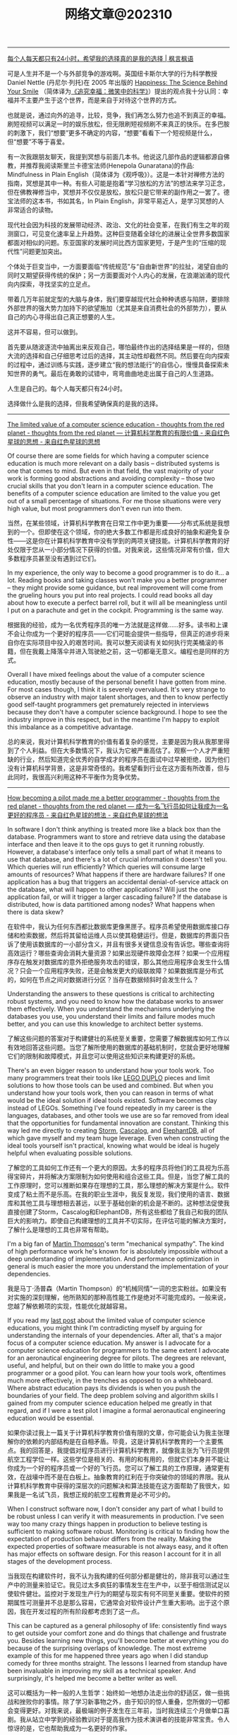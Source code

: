 #+title: 网络文章@202310


----------

[[https://justinyan.me/post/5790][每个人每天都只有24小时，希望我的选择真的是我的选择 | 枫言枫语]]

可是人生并不是一个与外部竞争的游戏啊。英国纽卡斯尔大学的行为科学教授 Daniel Nettle (丹尼尔·列托)在 2005 年出版的 _Happiness: The Science Behind Your Smile_ （简体译为[[https://book.douban.com/subject/4737101/][《追究幸福：微笑中的科学》]]）提出的观点我十分认同：幸福并不主要产生于这个世界，而是来自于对待这个世界的方式。

也就是说，通过向外的追寻，比较，竞争，我们再怎么努力也追不到真正的幸福。刷短视频可以满足一时的娱乐放松，但无限刷短视频刷不来真正的快乐。在多巴胺的刺激下，我们“想要”更多不确定的内容，“想要”看看下一个短视频是什么，但“想要”不等于喜爱。

有一次我跟朋友聊天，我提到冥想与前面几本书。他说这几部作品的逻辑都源自佛教，并推荐我阅读斯里兰卡德宝法师(Henepola Gunaratana)的作品: Mindfulness in Plain English（简体译为《观呼吸》）。这是一本针对禅修方法的指南，冥想是其中一种。有些人可能是抱着“学习放松的方法”的想法来学习正念，但在佛教禅修当中，冥想并不仅仅是放松，放松只是它带来的副作用之一罢了。德宝法师的这本书，书如其名，In Plain English，非常平易近人，是学习冥想的人非常适合的读物。

现代社会因为科技的发展带动经济、政治、文化的社会变革，在我们有生之年的观测窗口，可见变化速率呈上升趋势。这种巨变随着全球化的进展让全世界多数国家都面对相似的问题。东亚国家的发展时间比西方国家更短，于是产生的“压缩的现代性”问题更加突出。

个体处于巨变当中，一方面要面临“传统规范”与“自由新世界”的拉扯，渴望自由的同时又期望获得传统的保护；另一方面要面对个人内心的发展，在浪潮汹涌的现代向内探索，寻找坚实的立足点。

带着几万年前就定型的大脑与身体，我们要穿越现代社会种种诱惑与陷阱，要排除外部世界的强大势力加持下的欲望施加（尤其是来自消费社会的外部势力），要从自己的内心寻得出自己真正想要的人生。

这并不容易，但可以做到。

首先要从随波逐流中抽离出来反观自己，哪怕最终作出的选择结果是一样的，但随大流的选择和自己仔细思考过后的选择，其主动性却截然不同。然后要在向内探索的过程中，通过训练与实践，逐步建立“我的想法能行”的自信心，慢慢具备探索未知世界的勇气。最后在勇敢的试错中，弯弯曲曲地走出属于自己的人生道路。

人生是自己的。每个人每天都只有24小时。

选择做什么是我的选择，但我希望确保真的是我的选择。

----------

[[http://nathanmarz.com/blog/the-limited-value-of-a-computer-science-education.html][The limited value of a computer science education - thoughts from the red planet - thoughts from the red planet --- 计算机科学教育的有限价值 - 来自红色星球的思想 - 来自红色星球的思想]]

Of course there are some fields for which having a computer science education is much more relevant on a daily basis – distributed systems is one that comes to mind. But even in that field, the vast majority of your work is forming good abstractions and avoiding complexity – those two crucial skills that you don't learn in a computer science education. The benefits of a computer science education are limited to the value you get out of a small percentage of situations. For me those situations were very high value, but most programmers don't even run into them.

当然，在某些领域，计算机科学教育在日常工作中更为重要——分布式系统是我想到的一个。但即使在这个领域，你的绝大多数工作都是形成良好的抽象和避免复杂性——这是你在计算机科学教育中没有学到的两项关键技能。计算机科学教育的好处仅限于您从一小部分情况下获得的价值。对我来说，这些情况非常有价值，但大多数程序员甚至没有遇到过它们。

In my experience, the only way to become a good programmer is to do it... a lot. Reading books and taking classes won't make you a better programmer – they might provide some guidance, but real improvement will come from the grueling hours you put into real projects. I could read books all day about how to execute a perfect barrel roll, but it will all be meaningless until I put on a parachute and get in the cockpit. Programming is the same way.

根据我的经验，成为一名优秀程序员的唯一方法就是这样做......好多。读书和上课不会让你成为一个更好的程序员——它们可能会提供一些指导，但真正的进步将来自你在实际项目中投入的艰苦时间。我可以整天阅读有关如何执行完美桶滚的书籍，但在我戴上降落伞并进入驾驶舱之前，这一切都毫无意义。编程也是同样的方式。

Overall I have mixed feelings about the value of a computer science education, mostly because of the personal benefit I have gotten from mine. For most cases though, I think it is severely overvalued. It's very strange to observe an industry with major talent shortages, and then to know perfectly good self-taught programmers get prematurely rejected in interviews because they don't have a computer science background. I hope to see the industry improve in this respect, but in the meantime I'm happy to exploit this imbalance as a competitive advantage.

总的来说，我对计算机科学教育的价值有着复杂的感觉，主要是因为我从我那里得到了个人利益。但在大多数情况下，我认为它被严重高估了。观察一个人才严重短缺的行业，然后知道完全优秀的自学成才的程序员在面试中过早被拒绝，因为他们没有计算机科学背景，这是非常奇怪的。我希望看到行业在这方面有所改善，但与此同时，我很高兴利用这种不平衡作为竞争优势。

----------

[[http://nathanmarz.com/blog/how-becoming-a-pilot-made-me-a-better-programmer.html][How becoming a pilot made me a better programmer - thoughts from the red planet - thoughts from the red planet --- 成为一名飞行员如何让我成为一名更好的程序员 - 来自红色星球的想法 - 来自红色星球的想法]]

In software I don't think anything is treated more like a black box than the database. Programmers want to store and retrieve data using the database interface and then leave it to the ops guys to get it running robustly. However, a database's interface only tells a small part of what it means to use that database, and there's a lot of crucial information it doesn't tell you. Which queries will run efficiently? Which queries will consume large amounts of resources? What happens if there are hardware failures? If one application has a bug that triggers an accidental denial-of-service attack on the database, what will happen to other applications? Will just the one application fail, or will it trigger a larger cascading failure? If the database is distributed, how is data partitioned among nodes? What happens when there is data skew?

在软件中，我认为任何东西都比数据库更像黑匣子。程序员希望使用数据库接口存储和检索数据，然后将其留给运维人员以使其稳健运行。但是，数据库的界面只告诉了使用该数据库的一小部分含义，并且有很多关键信息没有告诉您。哪些查询将高效运行？哪些查询会消耗大量资源？如果出现硬件故障会怎样？如果一个应用程序存在触发对数据库的意外拒绝服务攻击的错误，那么其他应用程序会发生什么情况？只会一个应用程序失败，还是会触发更大的级联故障？如果数据库是分布式的，如何在节点之间对数据进行分区？当存在数据倾斜时会发生什么？

Understanding the answers to these questions is critical to architecting robust systems, and you need to know how the database works to answer them effectively. When you understand the mechanisms underlying the databases you use, you understand their limits and failure modes much better, and you can use this knowledge to architect better systems.

了解这些问题的答案对于构建健壮的系统至关重要，您需要了解数据库如何工作以有效地回答这些问题。当您了解所使用的数据库的基础机制时，您就会更好地理解它们的限制和故障模式，并且您可以使用这些知识来构建更好的系统。


There's an even bigger reason to understand how your tools work. Too many programmers treat their tools like [[https://en.wikipedia.org/wiki/Lego_Duplo][LEGO DUPLO]] pieces and limit solutions to how those tools can be used and combined. But when you understand how your tools work, then you can reason in terms of what would be the ideal solution if ideal tools existed. Software becomes clay instead of LEGOs. Something I've found repeatedly in my career is the languages, databases, and other tools we use are so far removed from ideal that the opportunities for fundamental innovation are constant. Thinking this way led me directly to creating [[http://storm.apache.org][Storm]], [[https://github.com/nathanmarz/cascalog][Cascalog]], and [[https://github.com/nathanmarz/elephantdb][ElephantDB]], all of which gave myself and my team huge leverage. Even when constructing the ideal tools yourself isn't practical, knowing what would be ideal is hugely helpful when evaluating possible solutions.

了解您的工具如何工作还有一个更大的原因。太多的程序员将他们的工具视为乐高得宝碎片，并将解决方案限制为如何使用和组合这些工具。但是，当您了解工具的工作原理时，您可以推断如果存在理想的工具，那么理想的解决方案是什么。软件变成了粘土而不是乐高。在我的职业生涯中，我反复发现，我们使用的语言、数据库和其他工具与理想相去甚远，以至于基础创新的机会是不断的。这种想法促使我直接创建了Storm，Cascalog和ElephantDB，所有这些都给了我自己和我的团队巨大的影响力。即使自己构建理想的工具并不切实际，在评估可能的解决方案时，了解什么是理想的工具也非常有帮助。

I'm a big fan of [[https://twitter.com/mjpt777][Martin Thompson]]'s term "mechanical sympathy". The kind of high performance work he's known for is absolutely impossible without a deep understanding of implementation. And performance optimization in general is much easier the more you understand the implementation of your dependencies.

我是马丁·汤普森（Martin Thompson）的“机械同情”一词的忠实粉丝。如果没有对实施的深刻理解，他所熟知的那种高性能工作是绝对不可能完成的。一般来说，您越了解依赖项的实现，性能优化就越容易。

If you read my [[http://nathanmarz.com/blog/the-limited-value-of-a-computer-science-education.html][last post]] about the limited value of computer science educations, you might think I'm contradicting myself by arguing for understanding the internals of your dependencies. After all, that's a major focus of a computer science education. My answer is I advocate for a computer science education for programmers to the same extent I advocate for an aeronautical engineering degree for pilots. The degrees are relevant, useful, and helpful, but on their own do little to make you a good programmer or a good pilot. You can learn how your tools work, oftentimes much more effectively, in the trenches as opposed to on a whiteboard. Where abstract education pays its dividends is when you push the boundaries of your field. The deep problem solving and algorithm skills I gained from my computer science education helped me greatly in that regard, and if I were a test pilot I imagine a formal aeronautical engineering education would be essential.

如果你读过我上一篇关于计算机科学教育价值有限的文章，你可能会认为我主张理解你的依赖的内部结构是在自相矛盾。毕竟，这是计算机科学教育的一个主要焦点。我的回答是，我提倡对程序员进行计算机科学教育，就像我主张为飞行员提供航空工程学位一样。这些学位是相关的、有用的和有用的，但就它们本身并不能让你成为一个好的程序员或一个好的飞行员。您可以了解工具的工作原理，通常更有效，在战壕中而不是在白板上。抽象教育的红利在于你突破你的领域的界限。我从计算机科学教育中获得的深层次的问题解决和算法技能在这方面帮助了我很大，如果我是一名试飞员，我想正规的航空工程教育是必不可少的。

When I construct software now, I don't consider any part of what I build to be robust unless I can verify it with measurements in production. I've seen way too many crazy things happen in production to believe testing is sufficient to making software robust. Monitoring is critical to finding how the expectation of production behavior differs from the reality. Making the expected properties of software measurable is not always easy, and it often has major effects on software design. For this reason I account for it in all stages of the development process.

当我现在构建软件时，我不认为我构建的任何部分都是健壮的，除非我可以通过生产中的测量来验证它。我见过太多疯狂的事情发生在生产中，以至于相信测试足以使软件健壮。监控对于发现生产行为的期望与现实有何不同至关重要。使软件的预期属性可测量并不总是那么容易，它通常会对软件设计产生重大影响。出于这个原因，我在开发过程的所有阶段都考虑到了这一点。

This can be captured as a general philosophy of life: consistently find ways to get outside your comfort zone and do things that challenge and frustrate you. Besides learning new things, you'll become better at everything you do because of the surprising overlaps of knowledge. The most extreme example of this for me happened three years ago when I did standup comedy for three months straight. The lessons I learned from standup have been invaluable in improving my skill as a technical speaker. And surprisingly, it's helped me become a better writer as well.

这可以概括为一种一般的人生哲学：始终如一地想办法走出你的舒适区，做一些挑战和挫败你的事情。除了学习新事物之外，由于知识的惊人重叠，您所做的一切都会变得更好。对我来说，最极端的例子发生在三年前，当时我连续三个月做单口喜剧。我从站立中学到的经验教训对于提高我作为技术演讲者的技能非常宝贵。令人惊讶的是，它也帮助我成为一名更好的作家。


--------

[[http://nathanmarz.com/blog/recipe-for-a-great-programmer.html][Recipe for a great programmer - thoughts from the red planet - thoughts from the red planet --- 一个伟大程序员的秘诀 - 来自红色星球的想法 - 来自红色星球的想法]]

#+BEGIN_EXAMPLE
- Pick an editor 选择一个编辑器
- Choose a project beyond current capabilities. Good ways to push boundaries:
    选择一个超出当前功能的项目。突破界限的好方法：
    - Unfamiliar domain (e.g. large scale data processing, UI programming, high performance computing, games)
        不熟悉的领域（例如大规模数据处理、UI 编程、高性能计算、游戏）
    - Exotic programming language
        异国情调的编程语言
    - Larger in scope than any project before
        范围比之前的任何项目都大

When stuck:  卡住时：
    Paste stack traces into Google
    将堆栈跟踪粘贴到谷歌中
    Find appropriate mailing list to get guidance
    查找合适的邮件列表以获取指导
    Realize that real learning happens when you are stuck, uncomfortable, and/or frustrated
    意识到真正的学习发生在你陷入困境、不舒服和/或沮丧的时候
    Seek out books, classes, or other resources AFTER you have a good understanding of your deficiencies
    在你对自己的不足有很好的了解之后，寻找书籍、课程或其他资源

#+END_EXAMPLE
------

[[https://jack-vanlightly.com/blog/2023/5/9/is-sequential-io-dead-in-the-era-of-the-nvme-drive][Is sequential IO dead in the era of the NVMe drive? — Jack Vanlightly --- 在 NVMe 驱动器时代，顺序 IO 是否已经死亡？- 杰克·范莱特利]]

顺序IO在SSD上面依然有效，不过这种有效只是针对SSD GC的某种优化，可以让GC负载更小一些。

纯粹从设计角度上来看，看上去顺序IO其实是没啥必要了。你看这个DB为了顺序IO设计出来的LSM，带来了多少写放大，可能还不如BTree来的实在。

--------

[[https://world.hey.com/dhh/buying-the-seller-1520e9dd][Buying the seller --- 购买卖家]]

This in-person encounter made me reflect on modern commerce. How impersonal it is most of the time. Which is probably more efficient, and, as an introvert, preferable much of the time. I usually would rather deal with a web form than a salesperson, but it's different when you can establish a connection to someone actually running the show.

这次面对面的相遇让我反思了现代商业。大多数时候它是多么没有人情味。哪个可能更有效率，而且，作为一个内向的人，大多数时候更可取。我通常更愿意处理网络表单而不是销售人员，但是当您可以与实际运行节目的人建立联系时，情况就不同了。


This is one of those unique advantages available to small and medium-sized businesses, and any type of startup. You can far more easily cultivate and maintain these personal connections. Make the exceptions when that's needed. Be available when it matters. And by doing so, you allow your customers to buy the seller rather than just the product or service. That's a powerful advantage, especially in commodity markets (like payment processing or podcast hosting!).

这是中小型企业和任何类型的初创公司可获得的独特优势之一。您可以更轻松地培养和维护这些人际关系。在需要时例外。在关键时刻随时待命。通过这样做，您可以让您的客户购买卖家，而不仅仅是产品或服务。这是一个强大的优势，尤其是在商品市场（如支付处理或播客托管！

This also represents an opportunity for buyers to directly vote with their wallet for what they'd like to see more of in this world. I'd like to see more businesses run by people like Tom or Bryan, so I've voted for their success with my dollars. It feels good.

这也为买家提供了一个机会，可以直接用他们的钱包投票选出他们希望在这个世界上看到更多的东西。我希望看到更多像汤姆或布莱恩这样的人经营的企业，所以我用我的钱投票支持他们的成功。感觉很好。

------

[[https://mp.weixin.qq.com/s/5ZQkzA_qnbmEqgXAwIWNeg][投资中的节奏与结构]]

**所以生活中的诸多烦恼，很多是因为我们误判了问题的节奏性和结构性，进而做出错误的行为：该面对的时候没有面对，该坚持的时候没有坚持。**

工业革命能不能继续下去？今天看来很简单的问题，当年却受到社会广泛质疑。27 年里，瓦特一步步改良他的蒸汽机，但整个社会层面的质疑从来没有停止过。1781 年，蒸汽机的效率大幅提升，依然有知名化学家质疑能源消耗太大、效率太低。所以如果我们回顾科技发展史，革命性产品从来不是想象中的灵光一现或万众瞩目。科技发展史从来都是以年为单位的日拱一卒。

如果我们在场的创业者、投资人生活在那个时代，都把时间精力花在追逐蒸汽机每天的改良上，我们注定是焦虑的，就像我们今天专注在大模型的进展上一样。因为回头来看，这些都是节奏性问题，我们真正应该花时间的是思考这些科技带给整个社会的结构性改变。

退回 1763 年，你是创业者，你是投资人，你真的需要关注蒸汽机有什么进展吗？真的需要关注效率和能耗问题吗？这些问题真的重要吗？今天在场的每一个人真正应该花时间去思考：我是纺织业的人，还是零售行业的人。在巨大的浪潮里，社会的结构性机会到底是什么？

**所以太多人强调科技的节奏性问题，而忽略了社会的结构性变化。**

--------

[[https://viralinstruction.com/posts/hardware/][What scientists must know about hardware to write fast code 科学家必须了解有关硬件的知识才能编写快速代码]]

挺好的内容，就是没有时间看：)不过好像新东西也不是很多的那种。

----------
[[https://world.hey.com/dhh/we-tried-that-didn-t-work-d9c42fe1][We tried that, didn’t work --- 我们尝试过，但没有成功]]

In our quest for making programming simpler, faster, and prettier, no logical fallacy provides as much of an obstacle as “we tried that, didn’t work”. The fallacy that past failed attempts dictates the scope of what's possible.

在我们追求让编程更简单、更快、更漂亮的过程中，没有什么逻辑谬误能像“我们尝试过，但没有成功”那样成为最大的障碍。过去失败的尝试决定了可能性的范围，这是一个谬论。

That just because someone, somewhere, one time attempted something similar and failed, nobody else should try. That lowering our collective ambition to whatever was unachievable by others is somehow good.

仅仅因为某人在某个地方曾经尝试过类似的事情但失败了，那么其他人就不应该尝试。将我们的集体野心降低到其他人无法实现的目标上，这在某种程度上是件好事。

There would be no human progress if we all quit trying after any unsuccessful attempt.

如果我们在任何不成功的尝试之后都放弃尝试，就不会有人类进步。

This fallacy is bad enough when it talks about what hasn’t yet successfully been achieved, but it’s downright bewildering when it’s trotted out to refute the reality of what’s already been proven possible.

当它谈论尚未成功实现的事情时，这种谬论已经够糟糕的了，但当它被用来反驳已经被证明可能的现实时，它就完全令人困惑了。

That's how progress usually happens! By someone doing something different than whoever went before them in pursuit of the same goal. But instead of recognizing that, and perhaps becoming just a bit curious at how it was done, the "we tried that, didn't work" fallacy sucks people into the small world of "can't".

进步通常就是这样发生的！一个人为了追求同一目标而做一些与之前的人不同的事情。但是，“我们尝试过，但没有成功”的谬论并没有认识到这一点，也许只是对它是如何做到的感到有点好奇，而是将人们带入了“不能”的小世界。

Making programming better requires a willingness to test your priors. To question your assumptions. To recognize the half-life of facts. Yes, how we built HEY wasn't feasible prior to 2020, [[https://world.hey.com/dhh/modern-web-apps-without-javascript-bundling-or-transpiling-a20f2755][before import maps opened the door]]. So if your mental model of the web is soaked in the possibilities of 2010-2020, I understand your skepticism, but please don't let it restrict your ability to appreciate the progress happening now.

让编程变得更好需要愿意测试你的先验知识。质疑你的假设。认识事实的半衰期。是的，在 2020 年之前，在导入地图打开大门之前，我们构建 HEY 的方式是不可行的。因此，如果您对网络的心理模型沉浸在 2010-2020 年的可能性中，我理解您的怀疑，但请不要让它限制您欣赏现在正在发生的进步的能力。

------

[[https://select.dev/posts/snowflake-range-join-optimization][How to speed up range joins joins in Snowflake by 300x --- 如何将 Snowflake 中的范围连接速度加快 300 倍]]

大概看懂了意思，就是如果是范围连接的话：
1. 将范围首先映射成为一个unique id
2. 然后在范围连接之前，首先使用unique id来做等值连接
3. 等值连接完成之后其实就可以排除了大部分数据，之后的范围连接就比较快
4. 这里的假设就是等值连接比范围连接要快。

------

[[https://brooker.co.za/blog/2023/03/23/economics.html][Surprising Scalability of Multitenancy - Marc's Blog --- 多租户令人惊讶的可扩展性 - Marc 的博客]]

When most folks talk about the economics of cloud systems, their focus is on automatically scaling for long-term seasonality: changes on the order of days (_fewer people buy things at night_), weeks (_fewer people visit the resort on weekdays_), seasons, and holidays. Scaling for this kind of seasonality is useful and important, but there's another factor that can be even more important and is often overlooked: short-term peak-to-average. Roughly speaking, the cost of a system scales with its (short-term[[https://brooker.co.za/blog/2023/03/23/economics.html#foot1][1]]) peak traffic, but for most applications the value the system generates scales with the (long-term) average traffic.

当大多数人谈论云系统的经济性时，他们的重点是针对长期季节性的自动扩展：按天（晚上买东西的人减少）、周（工作日访问度假村的人减少）、季节变化和假期。针对这种季节性进行调整是有用且重要的，但还有另一个因素可能更重要且经常被忽视：短期峰值与平均值。粗略地说，系统的成本随其（短期 [[https://brooker.co.za/blog/2023/03/23/economics.html#foot1][1]] ）峰值流量而变化，但对于大多数应用程序来说，系统产生的价值随（长期）平均流量而变化。

The gap between "paying for peak" and "earning on average" is critical to understand how the economics of large-scale cloud systems differ from traditional single-tenant systems.
“支付高峰费用”和“平均收入”之间的差距对于理解大规模云系统的经济性与传统单租户系统有何不同至关重要。

It's important because multi-tenancy (i.e. running a lot of different workloads on the same system) very effectively reduces the peak-to-average ratio that the overall system sees. This is highly beneficial for two reasons. The first-order reason is that it improves the economics of the underlying system, by bringing costs (proportional to _peak_) closer to value (proportional to _average_). The second-order benefit, and the one that is most directly beneficial to cloud customers, is that it allows individual workloads to have higher peaks without breaking the economics of the system.

这很重要，因为多租户（即在同一系统上运行许多不同的工作负载）非常有效地降低了整个系统的峰值与平均比率。由于两个原因，这是非常有益的。第一个原因是它通过使成本（与峰值成比例）更接近价值（与平均值成比例）来改善基础系统的经济性。第二个好处，也是对云客户最直接有利的好处，是它允许单个工作负载拥有更高的峰值，而不会破坏系统的经济性。

Most people would call that _scalability_.

大多数人会称之为可扩展性。

Andy makes a lot of interesting point here, but the key one has got to do with the difference between the _per object_ heat distribution, the _per aggregate_ heat distribution, and the _system-wide_ heat distribution.

安迪在这里提出了很多有趣的观点，但关键的一点与每个对象的热量分布、每个聚合的热量分布和系统范围的热量分布之间的差异有关。

#+BEGIN_QUOTE
Scale allows us to deliver performance for customers that would otherwise be prohibitive to build.

规模使我们能够为客户提供原本难以实现的性能。
#+END_QUOTE

Here, Andy is talking about that second-order benefit. By spreading customers workloads over large numbers of storage devices, S3 is able to support individual workloads with peak-to-average ratios that would be prohibitively expensive in any other architecture. Importantly, this happens without increasing the peak-to-average of the overall system, and so comes without additional cost to customers or the operator.

在这里，安迪谈论的是二阶效益。通过将客户工作负载分散到大量存储设备上，S3 能够以峰值平均比支持单个工作负载，而这在任何其他架构中都极其昂贵。重要的是，这种情况的发生不会增加整个系统的峰均比，因此不会给客户或运营商带来额外成本。

------

[[https://jack-vanlightly.com/blog/2023/9/25/on-the-future-of-cloud-services-and-byoc][On the future of cloud services and BYOC — Jack Vanlightly]]

下面是ChatGPT的总结内容，我觉得写的挺好的。BYOC安全性和可控性相比SaaS要好点，但是这种安全性本质上还是比较低的，BYOC上的代码其实可以做许多事情。BYOC的运行成本，网络复杂性，以及计费方式其实都比SaaS要复杂许多，感觉对于中小客户来说，SaaS应该是更好的选择。对于大客户，如果运行服务的公司足够reliable的话，那么其实选择SaaS本身没有什么安全问题。

**下面是对这篇文章的总结**

BYOC（Bring Your Own Cloud）的概念
- BYOC是一种部署模型，介于SaaS云服务和现场部署之间。
- 供应商在客户账户的VPC中部署其软件，但为客户管理大部分管理工作。
- BYOC并非新概念，与90年代的MSP（Managed Service Provider）类似，指的是在客户或第三方数据中心部署IT基础架构的管理和运营的外包通用术语。
- BYOC对于习惯于现场、自托管模型的客户而言可能具有吸引力，这些客户希望保留一定程度的控制和可见性，但不再希望自己操作软件。

BYOC的承诺和挑战
- **安全性**：虽然BYOC模型看似通过保留数据在您的账户中提供更好的安全性，但深入探讨后，这一点并不完全站得住脚。关键的风险（如谁可以访问数据所在的机器？谁可以将代码安装到这些机器上？代码的作用是什么？等）仍然存在。
- **运营效率**：BYOC在运营模型中引入了额外的开销和摩擦，这可能表现为较差的服务质量和业务难以保持其动力并发展服务。
- **责任边界的明确性**：这也是一个需要考虑的问题。

BYOC的安全性
- BYOC模型下，供应商可以在两个极端运作：极度封闭（供应商无法部署代码、更改基础架构、调试等）和极度开放（供应商可以全权部署、更改、调试、访问运行实例和数据等）。
- 无论是BYOC还是SaaS云服务，极度封闭的限制在实践中都不起作用，因为您不能让供应商对您的服务的运营负责；而在这些限制下的可靠性也会受到严重损害。
- 极度开放的限制由于更直观的原因而不起作用：简单地说，没有任何东西阻止任何人（无论是BYOC还是SaaS）访问他们想要的任何东西。

BYOC的网络复杂性和成本
- BYOC依赖于私有网络进行VPC间的连接（这在SaaS中是可以避免的），这对客户来说是一个额外的头痛，因为现在他们必须找出一个VPC间连接策略。
- BYOC的网络选项（例如VPC Peering、VPC Sharing、Private Link（PL）或Transit Gateways（TGW））或带来额外的操作负担，或带来安全风险，或带来额外的费用。

BYOC的成本承诺
- BYOC的定价基于软件的订阅，不包括其所需的基础设施或私有网络和安全的额外开销。
- BYOC的初始价格不是客户最终要支付的真实成本。更糟的是，客户会收到两次账单，并且必须整理出哪些费用属于BYOC服务，这些真实的BYOC成本最终被埋在其他CSP成本的山中。


**以下是一些关于SaaS相对于BYOC的优势的讨论：**

安全性
- 文章指出，尽管BYOC模型在表面上看起来通过保留数据在您的账户中提供更好的安全性，但这并不意味着您解决了安全问题。关键的风险（例如谁可以访问数据所在的机器？谁可以将代码安装到这些机器上？代码的作用是什么？等）仍然存在。
- SaaS云服务通过一种机制处理这个问题，即**客户控制的数据加密**。例如，在Confluent、Snowflake、Mongo和大多数其他SaaS数据产品中，您可以随时撤销加密密钥，以关闭供应商对数据的访问。

运营效率
- 文章提到，BYOC在运营模型中引入了额外的开销和摩擦，这可能表现为较差的服务质量和业务难以保持其动力并发展服务。
- SaaS模型通常包括所有成本，包括底层的计算、存储、网络、安全人员/基础设施和支持，这可能使其在运营效率方面具有优势。

责任边界的明确性
- SaaS提供商通常会负责软件的所有方面，包括安全、维护和更新，这为客户提供了一个清晰的责任边界。
- 相比之下，BYOC模型可能在这方面存在一些模糊性，因为它部署在客户的环境中，但并不完全处于与他们其他代码相同的信任级别。

网络复杂性和成本
- 文章强调，BYOC依赖于私有网络进行VPC间的连接，这对客户来说是一个额外的头痛，因为现在他们必须找出一个VPC间连接策略。
- SaaS模型通常不需要客户处理这些网络复杂性和成本。

成本和计费
- BYOC的定价基于软件的订阅，不包括其所需的基础设施或私有网络和安全的额外开销。
- SaaS提供商通常包括所有成本，包括底层的计算、存储、网络、安全人员/基础设施和支持，这可能使其在成本和计费的透明度和简单性方面具有优势。

------
[[https://justinyan.me/post/5750][枫影夜读 #186 胡安焉 – 《我在北京送快递》 | 枫言枫语]]

胡安焉过去从事的工作虽无文字表达的需求，但也有些工作有大量的空余时间，比如他开服装店的时候，闲下来的时间他做了大量阅读，后来赋闲在家，亦拿起笔来多有创作。是以作者文笔流畅，在书中时有精辟见解，颇为好读，更时有收获。虽然作者自觉本作更侧重“记录”而非“严肃创作”，但有时这种随笔写作反而更显真实。而作者多年来在社会中摸爬滚打，写下之文字平淡间透着辛酸，令人感慨世间不易的同时亦觉无可奈何。

比如在德邦物流，面试完的人，男的会被安排三天无薪倒包工作，女的则去打包。这是作者所在组最繁重的工作，作者以为：

#+BEGIN_QUOTE
“只有在工作强度最大的岗位上，双方才能看清彼此是否合适，从而减少因为误解而产生的没合作多久就‘分手’的情况。”
#+END_QUOTE

此见足显作者多年江湖经验。

又比如有一位身材瘦小的女孩被送来试工，其实这样的人不太适合这份工作，手脚慢还会拖累全组。组长叮嘱大家不要帮她。

#+BEGIN_QUOTE
“越是她这样弱不禁风的人，我们越不能帮，因为帮她无异于误导她，令她以为自己可以胜任。必须让她吃足苦头，若最后她还是觉得自己能干，那才是真的能干。”
#+END_QUOTE

这些经验与道理无疑同“理想世界人人平等”，或象牙塔中崇尚的互帮互助格格不入。但这才是这个纷繁复杂的世界真实运作的方式。无论在哪一个岗位上，强行“帮助”不适合这个环境的人，也许在经济上行阶段，世界尚有余力可以“包容”，可一旦潮水退去，裸泳者终将醒目无比。

------

[[https://blog.codingnow.com/2023/09/boardgame_subdomain.html][云风的 BLOG: 桌面游戏的分类]]

所有在桌面玩的游戏都算作桌面游戏。几乎所有的人都玩过，比如象棋、围棋、扑克。如果不计这些传统的抽象游戏，我玩现代桌面游戏已经有十多年了。过去，是和朋友一起玩，而最近几年，更多的是和家人（小孩）一起玩。和许多不玩现代桌游的人想象的不一样，虽然电子游戏脱胎于桌面游戏，但桌面游戏却并没有被淘汰，反而一直在推陈出新，每年都有许多新的佳作面世。

玩桌游这么些年，我发现桌游其实可以分出几个子类。像我这些各种桌游都玩的玩家很多，但有相当一部分人专注于特别一个子类，对其它类的桌游兴趣不大。有时，隐隐觉得不同子类之间还有一些鄙视链存在。

我们很多时候提到桌游，并不指大多数人都会玩的棋牌（象棋、扑克、麻将等）。其实，这些的确和在桌游店里玩到的桌游有很大的不同，它们历史悠久，早已没有知识版权的保护。这类棋牌游戏可算作桌面游戏的一个大的子类，即抽象类桌游。可以说，人人都是桌游玩家，想在身边找出一个从没玩过棋牌的人恐怕很难。但也不是所有抽象类游戏都是古老的棋牌，也有很多近年类的新作相当有趣。比如我很喜欢的 Azul （花砖物语）就在家经常开。

我们还可以把专门为 6 岁以下儿童玩的桌游归为另一个子类，儿童类桌游。如果成人玩这些游戏的话，恐怕会因为缺乏挑战而索然无味。我家娃还小的时候，我有几年特别关注这类游戏，想带着娃玩。如果娃太小的话，多半只能玩玩物理类的游戏、敲砖块、搭积木之类。现在娃大了，这些游戏早就束之高阁。一些供成人玩的著名桌游有时也会把规则裁剪掉，出一些儿童版本：卡坦岛、卡卡颂、石器时代这些都有儿童版。

当娃大一点，在家就有很多游戏可以选择了。这类游戏往往会贴上家庭游戏的标签。另一种是朋友聚会活跃气氛的聚会类游戏。在 boardgamegeek 上，家庭游戏和聚会游戏是两个大的分类。我觉得没必要分开。风靡一时的狼人杀、三国杀、剧本杀等一系列杀就是聚会游戏的典型。酒吧里的骰子游戏（同时也是一种抽象类游戏）也是这类游戏中最为普及的。说起杀人类游戏，我最喜欢的是抵抗组织：阿瓦隆，规则严谨，玩起来颇有策略性。

另一个大的子类是（卡牌）构筑类游戏。最著名的就是万智牌。这类游戏通常需要玩家在当局游戏外（购买）收集卡牌，构筑自己的牌库，然后再和对手玩游戏。也有一些不和对手玩，而是单人或协作性质的。也未必是卡牌的形式，像战锤系列，就需要玩家在游戏外收集大量的军队模型。这类游戏颇有深度，单款游戏就可以玩上数年甚至十年以上。

还有一个小众的群体是兵棋。它有通常包括设计好的地图、推演用的抽象棋子、以及整套推演规则。通过回合制进行战争模拟。它现在甚至在真实战争中实战应用，而不仅仅停留在桌游游戏中。兵棋玩起来繁杂，入坑不易，如果桌游有鄙视链的话，这算是鄙视链顶端的存在。现在也有一些对兵棋轻量化的改良，例如战争之道 Battle Lore 我就挺喜欢的。

最接近大部分电脑游戏的桌游是 RPG 。为了和电脑游戏区分开，现在通常把桌面上进行的称为 TRPG 。这种游戏往往是围绕一个故事主题展开，玩家按故事背景设计规则，扮演故事中的角色。这类玩家把玩游戏称为跑团。但我觉得还有许多桌游也可以归到这个子类中。例如，瘟疫危机的传承版，也可以一组人长期玩下去（可以连续玩上十多盘，持续几个月时间）；近年来还有像魔镇惊魂 Arkham horror 这样的组队一起玩的主题游戏也可以归为此类。

剩下的就是花样繁多的策略类桌游了。也有人称它们为德式桌游，欧式桌游等。它们的特点就是单局几十分钟到数小时，每局游戏之间相互独立，需要使用策略来玩。大部分属于对抗性游戏，参与的玩家之间有胜有负。也有一部分游戏是相互协作性质的，共同达成目标。如果不想和人打交道，或找不到玩友，也有不少游戏设计有单人模式，一个人就可以挑战系统。关于这部分桌游，五花八门，往下还可以再细分更多分类。等下次再从桌游的游戏机制方面展开来谈。

------

[[https://mp.weixin.qq.com/s/mvRBDwzVebz4BGAEr8MMtw][如果高效学习有什么秘诀的话，那就都在这里了：)]]

**不要完美主义**

仔细想，这种“完美主义害死人”的例子特别多。我看到过很多同学，其实是在学习的路上，被自己的“完美主义”逼得“放弃了”——由于学习中有一点没有做好，遭受到了一点点挫折，最终就放弃了整个学习计划。每个人都一定要接受自己的不完美。想开一点：我们都不是小升初考了满分，才能上初中的；也不是中考考了满分，才能读高中的；更不是高考考了满分，才能念大学的；将来也不会是大学所有科目都是满分，才能出来工作。不完美其实是常态，根本不会影响我们学习更多更深入的内容。但是在自学过程中，很多同学却要求自己在自己制定的每一步计划中都达到“完美”，才进行下一步。最终结果，通常都是“放弃”。

**不要过度“学习路径依赖”，学习要冲着自己的目标去。**

现在信息太发达了，对于大多数领域的知识，网上会有很多所谓的“学习路径”。我不是说这些学习路径没有用，但是不能“过度”依赖这些所谓的学习路径。

比如，很多同学想学机器学习，大多数学习路径都会告诉你，机器学习需要数学基础。于是，很多同学就转而学习数学去了，非要先把数学学好再去学机器学习。可是发现数学怎么也学不好（在这里，可能完美主义的毛病又犯了），而机器学习却一点儿都没学。最终放弃了机器学习，非常可惜。其实，如果真正去接触机器学习，就会发现，至少在入门阶段，机器学习对数学的要求没有那么高。正因为如此，我一直建议：只要你在本科接触过高数，线数，概率这些科目的基础概念，想学机器学习，就去直接学习机器学习。学习过程中发现自己的数学不够用，再回头补数学。在这种情况下，数学学习得也更有目标性，其实效果更好。在这里，我忍不住要打一个我的课程广告，入门机器学习不妨尝试我在慕课网的《Python3入门机器学习》，学过的同学都说好：)

**不要迷信权威的“好”教材。**

不是说权威教材不好，而是每一本教材都有其预设的读者群，如果你不在这个预设的读者群的范畴里，教材再好也没用。最简单的例子：再好的高数教材，对于小学生来说，都是一堆废纸。

我经常举的一个例子是《算法导论》。我个人建议如果你是研究生或者博士生，已经有了一定的算法底子，才应该去阅读《算法导论》。但是对大多数本科同学，尤其是第一次接触算法的同学，《算法导论》实在不是一个好的教材。但很可惜，很多同学在学习中有上面的两个毛病，既过度路径依赖，别人说《算法导论》好，学习算法要走学《算法导论》这个路径，自己就不探索其他更适合自己的学习路径了，一头扎进《算法导论》里；同时还“完美主义”的倾向，对于《算法导论》的前几章，学习的事无巨细，但其实接触了很多在初学算法时没必要学习的内容。最后终于觉得自己学不下去了，放弃了对“算法”整个学科的学习。认为算法太难了。

诚然，算法不容易，但是，一上来就抱着《算法导论》啃，实在是选择了一条完全没必要的，更难的，甚至可能是根本走不通的路。对于一个领域的学习，了解市面上有什么好的教材是必要的，单也不能迷信权威教材。每个人必须要去探索学习如何寻找适合自己的学习材料。

**不要看不起“薄薄”的“傻”教材，这些你看不起的学习材料，可能是你入门某个领域的关键。**

很多同学问我最初学习算法的是什么教材，我告诉他们是这本教材：《算法设计与分析基础》。在这里，我完全没有推荐这本教材的意思。事实上，现在我有点儿“鄙视”这本教材。因为我在学习它的过程中，发现这本教材有很多错误（帮助它纠正错误其实也提高了我的水平：）当然，现在这本书的版本可能也和我当时学习的版本不同了，大部分错误应该已经纠正了。)但它确实是我的一本很重要的算法启蒙教材。关键原因是，它够薄。

在大多数时候，如果有人问我教材推荐，基本上我的回答都是，如果是入门水平：随便找一本在京东，亚马逊，豆瓣上，评分不太差的“薄”的教材，就ok了。在这里，关键字是够“薄”。因为“薄”的教材能让你以最快的速度看完，对整个学科有一个全盘的认识：这个领域是做什么的？解决什么问题了？整体解决问题的思路是怎样？解决问题的方法大致是怎样划分的？一些最基础的方法具体是怎样的。这些在初学阶段是至关重要！是让你全盘把握整个领域脉络的。虽然通过这么一本薄薄的教材，你的脉络把握肯定不够全面细致，但比没有强太多！我看过不少同学，一上来学习《算法导论》，关于复杂度分析的笔记做了好几页，然后就放弃了，可是连什么是动态规划都不知道。这样完全没有对“算法”这个领域有全面的认识，甚至可以说根本没有学过“算法”！先用薄教材入门，再找“厚”教材，细细体会其中的细节，是我百试不爽的学习方法。

**不要迷信单一教材**

很多同学非要我推荐一本具体的“薄”教材入门，说实话，很多时候让我有点儿哭笑不得。因为我随便推荐一本，我确实不敢保证它是“最好的”，“最适合你的”，但是各个领域那么多教材，我又不可能都一一看过，一一比较过。最最重要的是，我的学习经验告诉我，在大多数情况下，学习不是一本固定教材可以搞定的。非要找到一本“最适合自己的”教材，然后就一头扎进去，其实是不科学的。我印象很深刻，我读本科的时候，那会儿申请了一个项目，要做一个网站（那时候服务端都用ASP.NET），我一口气从图书馆借了10本ASP.NET的教材，然后以一本最薄的书为主干去看，发现这本书介绍不清楚的概念，马上就从其他书里找答案。通常不同的作者对同一个事物从不同的角度做解读，是能够帮助你更深刻的认识一个概念的。基本上一个月的时间，我就从一个完全的网站搭建小白，做出了这个项目需要的那个网站。这个习惯我一直延续，研究生的时候，对什么领域感兴趣了，第一件事就是到图书馆，借十本相关书籍回来翻看。

但是，大多数同学喜欢仅仅扎进一本书里，一旦选定了自己的学习材料，就对其他材料充耳不闻，甚至是排斥的心理。这种做法，一方面又是“完美主义”的表现——非要把这本教材学透；另一方面，其实也是“犯懒”的表现，不愿意多翻翻，多看看，自己多比较比较，自己去寻找最适合自己的材料，一味地盲目相信所谓“大神”的推荐，殊不知，这些推荐，不一定是更适合自己的材料；更何况，还有很多大神，明明是靠不出名的“薄”教材入的门，但给别人做推荐的时候，就突然变成自己是算法奇才，自幼阅读《算法导论》而所成的神话了：)
